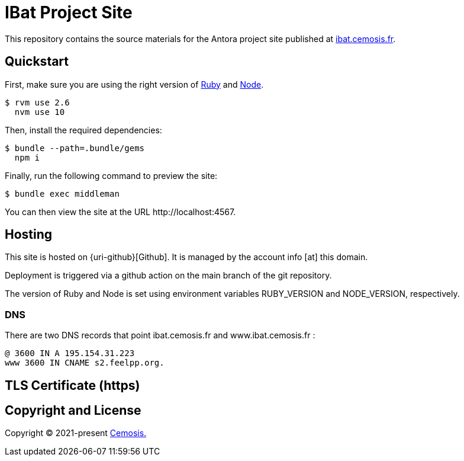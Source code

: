 = IBat Project Site
// Settings:
:hide-uri-scheme:
ifdef::env-gitlab[:badges:]
// URIs:
:uri-letsencrypt: https://letsencrypt.org
:uri-netlify: https://www.netlify.com
:uri-node: https://nodejs.org
:uri-cemosis: https://cemosis.fr
:uri-project: https://ibat.cemosis.fr
:uri-ruby: https://www.ruby-lang.org

ifdef::badges[]

endif::[]

This repository contains the source materials for the Antora project site published at {uri-project}.

== Quickstart

First, make sure you are using the right version of {uri-ruby}[Ruby] and {uri-node}[Node].

 $ rvm use 2.6
   nvm use 10

Then, install the required dependencies:

 $ bundle --path=.bundle/gems
   npm i

Finally, run the following command to preview the site:

 $ bundle exec middleman

You can then view the site at the URL \http://localhost:4567.

== Hosting

This site is hosted on {uri-github}[Github].
It is managed by the account info [at] this domain.

Deployment is triggered via a github action on the main branch of the git repository.


The version of Ruby and Node is set using environment variables RUBY_VERSION and NODE_VERSION, respectively.

=== DNS

There are two DNS records that point ibat.cemosis.fr and www.ibat.cemosis.fr :

 @ 3600 IN A 195.154.31.223
 www 3600 IN CNAME s2.feelpp.org.


== TLS Certificate (https)


== Copyright and License

Copyright (C) 2021-present {uri-cemosis}[Cemosis.]
